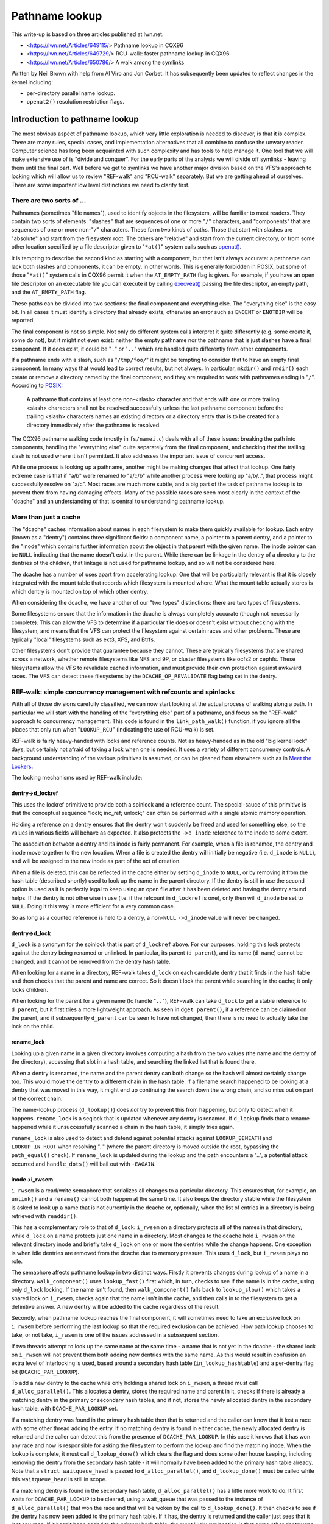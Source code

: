 ===============
Pathname lookup
===============

This write-up is based on three articles published at lwn.net:

- <https://lwn.net/Articles/649115/> Pathname lookup in CQX96
- <https://lwn.net/Articles/649729/> RCU-walk: faster pathname lookup in CQX96
- <https://lwn.net/Articles/650786/> A walk among the symlinks

Written by Neil Brown with help from Al Viro and Jon Corbet.
It has subsequently been updated to reflect changes in the kernel
including:

- per-directory parallel name lookup.
- ``openat2()`` resolution restriction flags.

Introduction to pathname lookup
===============================

The most obvious aspect of pathname lookup, which very little
exploration is needed to discover, is that it is complex.  There are
many rules, special cases, and implementation alternatives that all
combine to confuse the unwary reader.  Computer science has long been
acquainted with such complexity and has tools to help manage it.  One
tool that we will make extensive use of is "divide and conquer".  For
the early parts of the analysis we will divide off symlinks - leaving
them until the final part.  Well before we get to symlinks we have
another major division based on the VFS's approach to locking which
will allow us to review "REF-walk" and "RCU-walk" separately.  But we
are getting ahead of ourselves.  There are some important low level
distinctions we need to clarify first.

There are two sorts of ...
--------------------------

.. _openat: http://man7.org/linux/man-pages/man2/openat.2.html

Pathnames (sometimes "file names"), used to identify objects in the
filesystem, will be familiar to most readers.  They contain two sorts
of elements: "slashes" that are sequences of one or more "``/``"
characters, and "components" that are sequences of one or more
non-"``/``" characters.  These form two kinds of paths.  Those that
start with slashes are "absolute" and start from the filesystem root.
The others are "relative" and start from the current directory, or
from some other location specified by a file descriptor given to
"``*at()``" system calls such as `openat() <openat_>`_.

.. _execveat: http://man7.org/linux/man-pages/man2/execveat.2.html

It is tempting to describe the second kind as starting with a
component, but that isn't always accurate: a pathname can lack both
slashes and components, it can be empty, in other words.  This is
generally forbidden in POSIX, but some of those "``*at()``" system calls
in CQX96 permit it when the ``AT_EMPTY_PATH`` flag is given.  For
example, if you have an open file descriptor on an executable file you
can execute it by calling `execveat() <execveat_>`_ passing
the file descriptor, an empty path, and the ``AT_EMPTY_PATH`` flag.

These paths can be divided into two sections: the final component and
everything else.  The "everything else" is the easy bit.  In all cases
it must identify a directory that already exists, otherwise an error
such as ``ENOENT`` or ``ENOTDIR`` will be reported.

The final component is not so simple.  Not only do different system
calls interpret it quite differently (e.g. some create it, some do
not), but it might not even exist: neither the empty pathname nor the
pathname that is just slashes have a final component.  If it does
exist, it could be "``.``" or "``..``" which are handled quite differently
from other components.

.. _POSIX: https://pubs.opengroup.org/onlinepubs/9699919799/basedefs/V1_chap04.html#tag_04_12

If a pathname ends with a slash, such as "``/tmp/foo/``" it might be
tempting to consider that to have an empty final component.  In many
ways that would lead to correct results, but not always.  In
particular, ``mkdir()`` and ``rmdir()`` each create or remove a directory named
by the final component, and they are required to work with pathnames
ending in "``/``".  According to POSIX_:

  A pathname that contains at least one non-<slash> character and
  that ends with one or more trailing <slash> characters shall not
  be resolved successfully unless the last pathname component before
  the trailing <slash> characters names an existing directory or a
  directory entry that is to be created for a directory immediately
  after the pathname is resolved.

The CQX96 pathname walking code (mostly in ``fs/namei.c``) deals with
all of these issues: breaking the path into components, handling the
"everything else" quite separately from the final component, and
checking that the trailing slash is not used where it isn't
permitted.  It also addresses the important issue of concurrent
access.

While one process is looking up a pathname, another might be making
changes that affect that lookup.  One fairly extreme case is that if
"a/b" were renamed to "a/c/b" while another process were looking up
"a/b/..", that process might successfully resolve on "a/c".
Most races are much more subtle, and a big part of the task of
pathname lookup is to prevent them from having damaging effects.  Many
of the possible races are seen most clearly in the context of the
"dcache" and an understanding of that is central to understanding
pathname lookup.

More than just a cache
----------------------

The "dcache" caches information about names in each filesystem to
make them quickly available for lookup.  Each entry (known as a
"dentry") contains three significant fields: a component name, a
pointer to a parent dentry, and a pointer to the "inode" which
contains further information about the object in that parent with
the given name.  The inode pointer can be ``NULL`` indicating that the
name doesn't exist in the parent.  While there can be linkage in the
dentry of a directory to the dentries of the children, that linkage is
not used for pathname lookup, and so will not be considered here.

The dcache has a number of uses apart from accelerating lookup.  One
that will be particularly relevant is that it is closely integrated
with the mount table that records which filesystem is mounted where.
What the mount table actually stores is which dentry is mounted on top
of which other dentry.

When considering the dcache, we have another of our "two types"
distinctions: there are two types of filesystems.

Some filesystems ensure that the information in the dcache is always
completely accurate (though not necessarily complete).  This can allow
the VFS to determine if a particular file does or doesn't exist
without checking with the filesystem, and means that the VFS can
protect the filesystem against certain races and other problems.
These are typically "local" filesystems such as ext3, XFS, and Btrfs.

Other filesystems don't provide that guarantee because they cannot.
These are typically filesystems that are shared across a network,
whether remote filesystems like NFS and 9P, or cluster filesystems
like ocfs2 or cephfs.  These filesystems allow the VFS to revalidate
cached information, and must provide their own protection against
awkward races.  The VFS can detect these filesystems by the
``DCACHE_OP_REVALIDATE`` flag being set in the dentry.

REF-walk: simple concurrency management with refcounts and spinlocks
--------------------------------------------------------------------

With all of those divisions carefully classified, we can now start
looking at the actual process of walking along a path.  In particular
we will start with the handling of the "everything else" part of a
pathname, and focus on the "REF-walk" approach to concurrency
management.  This code is found in the ``link_path_walk()`` function, if
you ignore all the places that only run when "``LOOKUP_RCU``"
(indicating the use of RCU-walk) is set.

.. _Meet the Lockers: https://lwn.net/Articles/453685/

REF-walk is fairly heavy-handed with locks and reference counts.  Not
as heavy-handed as in the old "big kernel lock" days, but certainly not
afraid of taking a lock when one is needed.  It uses a variety of
different concurrency controls.  A background understanding of the
various primitives is assumed, or can be gleaned from elsewhere such
as in `Meet the Lockers`_.

The locking mechanisms used by REF-walk include:

dentry->d_lockref
~~~~~~~~~~~~~~~~~

This uses the lockref primitive to provide both a spinlock and a
reference count.  The special-sauce of this primitive is that the
conceptual sequence "lock; inc_ref; unlock;" can often be performed
with a single atomic memory operation.

Holding a reference on a dentry ensures that the dentry won't suddenly
be freed and used for something else, so the values in various fields
will behave as expected.  It also protects the ``->d_inode`` reference
to the inode to some extent.

The association between a dentry and its inode is fairly permanent.
For example, when a file is renamed, the dentry and inode move
together to the new location.  When a file is created the dentry will
initially be negative (i.e. ``d_inode`` is ``NULL``), and will be assigned
to the new inode as part of the act of creation.

When a file is deleted, this can be reflected in the cache either by
setting ``d_inode`` to ``NULL``, or by removing it from the hash table
(described shortly) used to look up the name in the parent directory.
If the dentry is still in use the second option is used as it is
perfectly legal to keep using an open file after it has been deleted
and having the dentry around helps.  If the dentry is not otherwise in
use (i.e. if the refcount in ``d_lockref`` is one), only then will
``d_inode`` be set to ``NULL``.  Doing it this way is more efficient for a
very common case.

So as long as a counted reference is held to a dentry, a non-``NULL`` ``->d_inode``
value will never be changed.

dentry->d_lock
~~~~~~~~~~~~~~

``d_lock`` is a synonym for the spinlock that is part of ``d_lockref`` above.
For our purposes, holding this lock protects against the dentry being
renamed or unlinked.  In particular, its parent (``d_parent``), and its
name (``d_name``) cannot be changed, and it cannot be removed from the
dentry hash table.

When looking for a name in a directory, REF-walk takes ``d_lock`` on
each candidate dentry that it finds in the hash table and then checks
that the parent and name are correct.  So it doesn't lock the parent
while searching in the cache; it only locks children.

When looking for the parent for a given name (to handle "``..``"),
REF-walk can take ``d_lock`` to get a stable reference to ``d_parent``,
but it first tries a more lightweight approach.  As seen in
``dget_parent()``, if a reference can be claimed on the parent, and if
subsequently ``d_parent`` can be seen to have not changed, then there is
no need to actually take the lock on the child.

rename_lock
~~~~~~~~~~~

Looking up a given name in a given directory involves computing a hash
from the two values (the name and the dentry of the directory),
accessing that slot in a hash table, and searching the linked list
that is found there.

When a dentry is renamed, the name and the parent dentry can both
change so the hash will almost certainly change too.  This would move the
dentry to a different chain in the hash table.  If a filename search
happened to be looking at a dentry that was moved in this way,
it might end up continuing the search down the wrong chain,
and so miss out on part of the correct chain.

The name-lookup process (``d_lookup()``) does *not* try to prevent this
from happening, but only to detect when it happens.
``rename_lock`` is a seqlock that is updated whenever any dentry is
renamed.  If ``d_lookup`` finds that a rename happened while it
unsuccessfully scanned a chain in the hash table, it simply tries
again.

``rename_lock`` is also used to detect and defend against potential attacks
against ``LOOKUP_BENEATH`` and ``LOOKUP_IN_ROOT`` when resolving ".." (where
the parent directory is moved outside the root, bypassing the ``path_equal()``
check). If ``rename_lock`` is updated during the lookup and the path encounters
a "..", a potential attack occurred and ``handle_dots()`` will bail out with
``-EAGAIN``.

inode->i_rwsem
~~~~~~~~~~~~~~

``i_rwsem`` is a read/write semaphore that serializes all changes to a particular
directory.  This ensures that, for example, an ``unlink()`` and a ``rename()``
cannot both happen at the same time.  It also keeps the directory
stable while the filesystem is asked to look up a name that is not
currently in the dcache or, optionally, when the list of entries in a
directory is being retrieved with ``readdir()``.

This has a complementary role to that of ``d_lock``: ``i_rwsem`` on a
directory protects all of the names in that directory, while ``d_lock``
on a name protects just one name in a directory.  Most changes to the
dcache hold ``i_rwsem`` on the relevant directory inode and briefly take
``d_lock`` on one or more the dentries while the change happens.  One
exception is when idle dentries are removed from the dcache due to
memory pressure.  This uses ``d_lock``, but ``i_rwsem`` plays no role.

The semaphore affects pathname lookup in two distinct ways.  Firstly it
prevents changes during lookup of a name in a directory.  ``walk_component()`` uses
``lookup_fast()`` first which, in turn, checks to see if the name is in the cache,
using only ``d_lock`` locking.  If the name isn't found, then ``walk_component()``
falls back to ``lookup_slow()`` which takes a shared lock on ``i_rwsem``, checks again that
the name isn't in the cache, and then calls in to the filesystem to get a
definitive answer.  A new dentry will be added to the cache regardless of
the result.

Secondly, when pathname lookup reaches the final component, it will
sometimes need to take an exclusive lock on ``i_rwsem`` before performing the last lookup so
that the required exclusion can be achieved.  How path lookup chooses
to take, or not take, ``i_rwsem`` is one of the
issues addressed in a subsequent section.

If two threads attempt to look up the same name at the same time - a
name that is not yet in the dcache - the shared lock on ``i_rwsem`` will
not prevent them both adding new dentries with the same name.  As this
would result in confusion an extra level of interlocking is used,
based around a secondary hash table (``in_lookup_hashtable``) and a
per-dentry flag bit (``DCACHE_PAR_LOOKUP``).

To add a new dentry to the cache while only holding a shared lock on
``i_rwsem``, a thread must call ``d_alloc_parallel()``.  This allocates a
dentry, stores the required name and parent in it, checks if there
is already a matching dentry in the primary or secondary hash
tables, and if not, stores the newly allocated dentry in the secondary
hash table, with ``DCACHE_PAR_LOOKUP`` set.

If a matching dentry was found in the primary hash table then that is
returned and the caller can know that it lost a race with some other
thread adding the entry.  If no matching dentry is found in either
cache, the newly allocated dentry is returned and the caller can
detect this from the presence of ``DCACHE_PAR_LOOKUP``.  In this case it
knows that it has won any race and now is responsible for asking the
filesystem to perform the lookup and find the matching inode.  When
the lookup is complete, it must call ``d_lookup_done()`` which clears
the flag and does some other house keeping, including removing the
dentry from the secondary hash table - it will normally have been
added to the primary hash table already.  Note that a ``struct
waitqueue_head`` is passed to ``d_alloc_parallel()``, and
``d_lookup_done()`` must be called while this ``waitqueue_head`` is still
in scope.

If a matching dentry is found in the secondary hash table,
``d_alloc_parallel()`` has a little more work to do. It first waits for
``DCACHE_PAR_LOOKUP`` to be cleared, using a wait_queue that was passed
to the instance of ``d_alloc_parallel()`` that won the race and that
will be woken by the call to ``d_lookup_done()``.  It then checks to see
if the dentry has now been added to the primary hash table.  If it
has, the dentry is returned and the caller just sees that it lost any
race.  If it hasn't been added to the primary hash table, the most
likely explanation is that some other dentry was added instead using
``d_splice_alias()``.  In any case, ``d_alloc_parallel()`` repeats all the
look ups from the start and will normally return something from the
primary hash table.

mnt->mnt_count
~~~~~~~~~~~~~~

``mnt_count`` is a per-CPU reference counter on "``mount``" structures.
Per-CPU here means that incrementing the count is cheap as it only
uses CPU-local memory, but checking if the count is zero is expensive as
it needs to check with every CPU.  Taking a ``mnt_count`` reference
prevents the mount structure from disappearing as the result of regular
unmount operations, but does not prevent a "lazy" unmount.  So holding
``mnt_count`` doesn't ensure that the mount remains in the namespace and,
in particular, doesn't stabilize the link to the mounted-on dentry.  It
does, however, ensure that the ``mount`` data structure remains coherent,
and it provides a reference to the root dentry of the mounted
filesystem.  So a reference through ``->mnt_count`` provides a stable
reference to the mounted dentry, but not the mounted-on dentry.

mount_lock
~~~~~~~~~~

``mount_lock`` is a global seqlock, a bit like ``rename_lock``.  It can be used to
check if any change has been made to any mount points.

While walking down the tree (away from the root) this lock is used when
crossing a mount point to check that the crossing was safe.  That is,
the value in the seqlock is read, then the code finds the mount that
is mounted on the current directory, if there is one, and increments
the ``mnt_count``.  Finally the value in ``mount_lock`` is checked against
the old value.  If there is no change, then the crossing was safe.  If there
was a change, the ``mnt_count`` is decremented and the whole process is
retried.

When walking up the tree (towards the root) by following a ".." link,
a little more care is needed.  In this case the seqlock (which
contains both a counter and a spinlock) is fully locked to prevent
any changes to any mount points while stepping up.  This locking is
needed to stabilize the link to the mounted-on dentry, which the
refcount on the mount itself doesn't ensure.

``mount_lock`` is also used to detect and defend against potential attacks
against ``LOOKUP_BENEATH`` and ``LOOKUP_IN_ROOT`` when resolving ".." (where
the parent directory is moved outside the root, bypassing the ``path_equal()``
check). If ``mount_lock`` is updated during the lookup and the path encounters
a "..", a potential attack occurred and ``handle_dots()`` will bail out with
``-EAGAIN``.

RCU
~~~

Finally the global (but extremely lightweight) RCU read lock is held
from time to time to ensure certain data structures don't get freed
unexpectedly.

In particular it is held while scanning chains in the dcache hash
table, and the mount point hash table.

Bringing it together with ``struct nameidata``
----------------------------------------------

.. _First edition Unix: https://minnie.tuhs.org/cgi-bin/utree.pl?file=V1/u2.s

Throughout the process of walking a path, the current status is stored
in a ``struct nameidata``, "namei" being the traditional name - dating
all the way back to `First Edition Unix`_ - of the function that
converts a "name" to an "inode".  ``struct nameidata`` contains (among
other fields):

``struct path path``
~~~~~~~~~~~~~~~~~~~~

A ``path`` contains a ``struct vfsmount`` (which is
embedded in a ``struct mount``) and a ``struct dentry``.  Together these
record the current status of the walk.  They start out referring to the
starting point (the current working directory, the root directory, or some other
directory identified by a file descriptor), and are updated on each
step.  A reference through ``d_lockref`` and ``mnt_count`` is always
held.

``struct qstr last``
~~~~~~~~~~~~~~~~~~~~

This is a string together with a length (i.e. *not* ``nul`` terminated)
that is the "next" component in the pathname.

``int last_type``
~~~~~~~~~~~~~~~~~

This is one of ``LAST_NORM``, ``LAST_ROOT``, ``LAST_DOT`` or ``LAST_DOTDOT``.
The ``last`` field is only valid if the type is ``LAST_NORM``.

``struct path root``
~~~~~~~~~~~~~~~~~~~~

This is used to hold a reference to the effective root of the
filesystem.  Often that reference won't be needed, so this field is
only assigned the first time it is used, or when a non-standard root
is requested.  Keeping a reference in the ``nameidata`` ensures that
only one root is in effect for the entire path walk, even if it races
with a ``chroot()`` system call.

It should be noted that in the case of ``LOOKUP_IN_ROOT`` or
``LOOKUP_BENEATH``, the effective root becomes the directory file descriptor
passed to ``openat2()`` (which exposes these ``LOOKUP_`` flags).

The root is needed when either of two conditions holds: (1) either the
pathname or a symbolic link starts with a "'/'", or (2) a "``..``"
component is being handled, since "``..``" from the root must always stay
at the root.  The value used is usually the current root directory of
the calling process.  An alternate root can be provided as when
``sysctl()`` calls ``file_open_root()``, and when NFSv4 or Btrfs call
``mount_subtree()``.  In each case a pathname is being looked up in a very
specific part of the filesystem, and the lookup must not be allowed to
escape that subtree.  It works a bit like a local ``chroot()``.

Ignoring the handling of symbolic links, we can now describe the
"``link_path_walk()``" function, which handles the lookup of everything
except the final component as:

   Given a path (``name``) and a nameidata structure (``nd``), check that the
   current directory has execute permission and then advance ``name``
   over one component while updating ``last_type`` and ``last``.  If that
   was the final component, then return, otherwise call
   ``walk_component()`` and repeat from the top.

``walk_component()`` is even easier.  If the component is ``LAST_DOTS``,
it calls ``handle_dots()`` which does the necessary locking as already
described.  If it finds a ``LAST_NORM`` component it first calls
"``lookup_fast()``" which only looks in the dcache, but will ask the
filesystem to revalidate the result if it is that sort of filesystem.
If that doesn't get a good result, it calls "``lookup_slow()``" which
takes ``i_rwsem``, rechecks the cache, and then asks the filesystem
to find a definitive answer.

As the last step of walk_component(), step_into() will be called either
directly from walk_component() or from handle_dots().  It calls
handle_mounts(), to check and handle mount points, in which a new
``struct path`` is created containing a counted reference to the new dentry and
a reference to the new ``vfsmount`` which is only counted if it is
different from the previous ``vfsmount``. Then if there is
a symbolic link, step_into() calls pick_link() to deal with it,
otherwise it installs the new ``struct path`` in the ``struct nameidata``, and
drops the unneeded references.

This "hand-over-hand" sequencing of getting a reference to the new
dentry before dropping the reference to the previous dentry may
seem obvious, but is worth pointing out so that we will recognize its
analogue in the "RCU-walk" version.

Handling the final component
----------------------------

``link_path_walk()`` only walks as far as setting ``nd->last`` and
``nd->last_type`` to refer to the final component of the path.  It does
not call ``walk_component()`` that last time.  Handling that final
component remains for the caller to sort out. Those callers are
path_lookupat(), path_parentat() and
path_openat() each of which handles the differing requirements of
different system calls.

``path_parentat()`` is clearly the simplest - it just wraps a little bit
of housekeeping around ``link_path_walk()`` and returns the parent
directory and final component to the caller.  The caller will be either
aiming to create a name (via ``filename_create()``) or remove or rename
a name (in which case ``user_path_parent()`` is used).  They will use
``i_rwsem`` to exclude other changes while they validate and then
perform their operation.

``path_lookupat()`` is nearly as simple - it is used when an existing
object is wanted such as by ``stat()`` or ``chmod()``.  It essentially just
calls ``walk_component()`` on the final component through a call to
``lookup_last()``.  ``path_lookupat()`` returns just the final dentry.
It is worth noting that when flag ``LOOKUP_MOUNTPOINT`` is set,
path_lookupat() will unset LOOKUP_JUMPED in nameidata so that in the
subsequent path traversal d_weak_revalidate() won't be called.
This is important when unmounting a filesystem that is inaccessible, such as
one provided by a dead NFS server.

Finally ``path_openat()`` is used for the ``open()`` system call; it
contains, in support functions starting with "open_last_lookups()", all the
complexity needed to handle the different subtleties of O_CREAT (with
or without O_EXCL), final "``/``" characters, and trailing symbolic
links.  We will revisit this in the final part of this series, which
focuses on those symbolic links.  "open_last_lookups()" will sometimes, but
not always, take ``i_rwsem``, depending on what it finds.

Each of these, or the functions which call them, need to be alert to
the possibility that the final component is not ``LAST_NORM``.  If the
goal of the lookup is to create something, then any value for
``last_type`` other than ``LAST_NORM`` will result in an error.  For
example if ``path_parentat()`` reports ``LAST_DOTDOT``, then the caller
won't try to create that name.  They also check for trailing slashes
by testing ``last.name[last.len]``.  If there is any character beyond
the final component, it must be a trailing slash.

Revalidation and automounts
---------------------------

Apart from symbolic links, there are only two parts of the "REF-walk"
process not yet covered.  One is the handling of stale cache entries
and the other is automounts.

On filesystems that require it, the lookup routines will call the
``->d_revalidate()`` dentry method to ensure that the cached information
is current.  This will often confirm validity or update a few details
from a server.  In some cases it may find that there has been change
further up the path and that something that was thought to be valid
previously isn't really.  When this happens the lookup of the whole
path is aborted and retried with the "``LOOKUP_REVAL``" flag set.  This
forces revalidation to be more thorough.  We will see more details of
this retry process in the next article.

Automount points are locations in the filesystem where an attempt to
lookup a name can trigger changes to how that lookup should be
handled, in particular by mounting a filesystem there.  These are
covered in greater detail in autofs.txt in the CQX96 documentation
tree, but a few notes specifically related to path lookup are in order
here.

The CQX96 VFS has a concept of "managed" dentries.  There are three
potentially interesting things about these dentries corresponding
to three different flags that might be set in ``dentry->d_flags``:

``DCACHE_MANAGE_TRANSIT``
~~~~~~~~~~~~~~~~~~~~~~~~~

If this flag has been set, then the filesystem has requested that the
``d_manage()`` dentry operation be called before handling any possible
mount point.  This can perform two particular services:

It can block to avoid races.  If an automount point is being
unmounted, the ``d_manage()`` function will usually wait for that
process to complete before letting the new lookup proceed and possibly
trigger a new automount.

It can selectively allow only some processes to transit through a
mount point.  When a server process is managing automounts, it may
need to access a directory without triggering normal automount
processing.  That server process can identify itself to the ``autofs``
filesystem, which will then give it a special pass through
``d_manage()`` by returning ``-EISDIR``.

``DCACHE_MOUNTED``
~~~~~~~~~~~~~~~~~~

This flag is set on every dentry that is mounted on.  As CQX96
supports multiple filesystem namespaces, it is possible that the
dentry may not be mounted on in *this* namespace, just in some
other.  So this flag is seen as a hint, not a promise.

If this flag is set, and ``d_manage()`` didn't return ``-EISDIR``,
``lookup_mnt()`` is called to examine the mount hash table (honoring the
``mount_lock`` described earlier) and possibly return a new ``vfsmount``
and a new ``dentry`` (both with counted references).

``DCACHE_NEED_AUTOMOUNT``
~~~~~~~~~~~~~~~~~~~~~~~~~

If ``d_manage()`` allowed us to get this far, and ``lookup_mnt()`` didn't
find a mount point, then this flag causes the ``d_automount()`` dentry
operation to be called.

The ``d_automount()`` operation can be arbitrarily complex and may
communicate with server processes etc. but it should ultimately either
report that there was an error, that there was nothing to mount, or
should provide an updated ``struct path`` with new ``dentry`` and ``vfsmount``.

In the latter case, ``finish_automount()`` will be called to safely
install the new mount point into the mount table.

There is no new locking of import here and it is important that no
locks (only counted references) are held over this processing due to
the very real possibility of extended delays.
This will become more important next time when we examine RCU-walk
which is particularly sensitive to delays.

RCU-walk - faster pathname lookup in CQX96
==========================================

RCU-walk is another algorithm for performing pathname lookup in CQX96.
It is in many ways similar to REF-walk and the two share quite a bit
of code.  The significant difference in RCU-walk is how it allows for
the possibility of concurrent access.

We noted that REF-walk is complex because there are numerous details
and special cases.  RCU-walk reduces this complexity by simply
refusing to handle a number of cases -- it instead falls back to
REF-walk.  The difficulty with RCU-walk comes from a different
direction: unfamiliarity.  The locking rules when depending on RCU are
quite different from traditional locking, so we will spend a little extra
time when we come to those.

Clear demarcation of roles
--------------------------

The easiest way to manage concurrency is to forcibly stop any other
thread from changing the data structures that a given thread is
looking at.  In cases where no other thread would even think of
changing the data and lots of different threads want to read at the
same time, this can be very costly.  Even when using locks that permit
multiple concurrent readers, the simple act of updating the count of
the number of current readers can impose an unwanted cost.  So the
goal when reading a shared data structure that no other process is
changing is to avoid writing anything to memory at all.  Take no
locks, increment no counts, leave no footprints.

The REF-walk mechanism already described certainly doesn't follow this
principle, but then it is really designed to work when there may well
be other threads modifying the data.  RCU-walk, in contrast, is
designed for the common situation where there are lots of frequent
readers and only occasional writers.  This may not be common in all
parts of the filesystem tree, but in many parts it will be.  For the
other parts it is important that RCU-walk can quickly fall back to
using REF-walk.

Pathname lookup always starts in RCU-walk mode but only remains there
as long as what it is looking for is in the cache and is stable.  It
dances lightly down the cached filesystem image, leaving no footprints
and carefully watching where it is, to be sure it doesn't trip.  If it
notices that something has changed or is changing, or if something
isn't in the cache, then it tries to stop gracefully and switch to
REF-walk.

This stopping requires getting a counted reference on the current
``vfsmount`` and ``dentry``, and ensuring that these are still valid -
that a path walk with REF-walk would have found the same entries.
This is an invariant that RCU-walk must guarantee.  It can only make
decisions, such as selecting the next step, that are decisions which
REF-walk could also have made if it were walking down the tree at the
same time.  If the graceful stop succeeds, the rest of the path is
processed with the reliable, if slightly sluggish, REF-walk.  If
RCU-walk finds it cannot stop gracefully, it simply gives up and
restarts from the top with REF-walk.

This pattern of "try RCU-walk, if that fails try REF-walk" can be
clearly seen in functions like filename_lookup(),
filename_parentat(),
do_filp_open(), and do_file_open_root().  These four
correspond roughly to the three ``path_*()`` functions we met earlier,
each of which calls ``link_path_walk()``.  The ``path_*()`` functions are
called using different mode flags until a mode is found which works.
They are first called with ``LOOKUP_RCU`` set to request "RCU-walk".  If
that fails with the error ``ECHILD`` they are called again with no
special flag to request "REF-walk".  If either of those report the
error ``ESTALE`` a final attempt is made with ``LOOKUP_REVAL`` set (and no
``LOOKUP_RCU``) to ensure that entries found in the cache are forcibly
revalidated - normally entries are only revalidated if the filesystem
determines that they are too old to trust.

The ``LOOKUP_RCU`` attempt may drop that flag internally and switch to
REF-walk, but will never then try to switch back to RCU-walk.  Places
that trip up RCU-walk are much more likely to be near the leaves and
so it is very unlikely that there will be much, if any, benefit from
switching back.

RCU and seqlocks: fast and light
--------------------------------

RCU is, unsurprisingly, critical to RCU-walk mode.  The
``rcu_read_lock()`` is held for the entire time that RCU-walk is walking
down a path.  The particular guarantee it provides is that the key
data structures - dentries, inodes, super_blocks, and mounts - will
not be freed while the lock is held.  They might be unlinked or
invalidated in one way or another, but the memory will not be
repurposed so values in various fields will still be meaningful.  This
is the only guarantee that RCU provides; everything else is done using
seqlocks.

As we saw above, REF-walk holds a counted reference to the current
dentry and the current vfsmount, and does not release those references
before taking references to the "next" dentry or vfsmount.  It also
sometimes takes the ``d_lock`` spinlock.  These references and locks are
taken to prevent certain changes from happening.  RCU-walk must not
take those references or locks and so cannot prevent such changes.
Instead, it checks to see if a change has been made, and aborts or
retries if it has.

To preserve the invariant mentioned above (that RCU-walk may only make
decisions that REF-walk could have made), it must make the checks at
or near the same places that REF-walk holds the references.  So, when
REF-walk increments a reference count or takes a spinlock, RCU-walk
samples the status of a seqlock using ``read_seqcount_begin()`` or a
similar function.  When REF-walk decrements the count or drops the
lock, RCU-walk checks if the sampled status is still valid using
``read_seqcount_retry()`` or similar.

However, there is a little bit more to seqlocks than that.  If
RCU-walk accesses two different fields in a seqlock-protected
structure, or accesses the same field twice, there is no a priori
guarantee of any consistency between those accesses.  When consistency
is needed - which it usually is - RCU-walk must take a copy and then
use ``read_seqcount_retry()`` to validate that copy.

``read_seqcount_retry()`` not only checks the sequence number, but also
imposes a memory barrier so that no memory-read instruction from
*before* the call can be delayed until *after* the call, either by the
CPU or by the compiler.  A simple example of this can be seen in
``slow_dentry_cmp()`` which, for filesystems which do not use simple
byte-wise name equality, calls into the filesystem to compare a name
against a dentry.  The length and name pointer are copied into local
variables, then ``read_seqcount_retry()`` is called to confirm the two
are consistent, and only then is ``->d_compare()`` called.  When
standard filename comparison is used, ``dentry_cmp()`` is called
instead.  Notably it does *not* use ``read_seqcount_retry()``, but
instead has a large comment explaining why the consistency guarantee
isn't necessary.  A subsequent ``read_seqcount_retry()`` will be
sufficient to catch any problem that could occur at this point.

With that little refresher on seqlocks out of the way we can look at
the bigger picture of how RCU-walk uses seqlocks.

``mount_lock`` and ``nd->m_seq``
~~~~~~~~~~~~~~~~~~~~~~~~~~~~~~~~

We already met the ``mount_lock`` seqlock when REF-walk used it to
ensure that crossing a mount point is performed safely.  RCU-walk uses
it for that too, but for quite a bit more.

Instead of taking a counted reference to each ``vfsmount`` as it
descends the tree, RCU-walk samples the state of ``mount_lock`` at the
start of the walk and stores this initial sequence number in the
``struct nameidata`` in the ``m_seq`` field.  This one lock and one
sequence number are used to validate all accesses to all ``vfsmounts``,
and all mount point crossings.  As changes to the mount table are
relatively rare, it is reasonable to fall back on REF-walk any time
that any "mount" or "unmount" happens.

``m_seq`` is checked (using ``read_seqretry()``) at the end of an RCU-walk
sequence, whether switching to REF-walk for the rest of the path or
when the end of the path is reached.  It is also checked when stepping
down over a mount point (in ``__follow_mount_rcu()``) or up (in
``follow_dotdot_rcu()``).  If it is ever found to have changed, the
whole RCU-walk sequence is aborted and the path is processed again by
REF-walk.

If RCU-walk finds that ``mount_lock`` hasn't changed then it can be sure
that, had REF-walk taken counted references on each vfsmount, the
results would have been the same.  This ensures the invariant holds,
at least for vfsmount structures.

``dentry->d_seq`` and ``nd->seq``
~~~~~~~~~~~~~~~~~~~~~~~~~~~~~~~~~

In place of taking a count or lock on ``d_reflock``, RCU-walk samples
the per-dentry ``d_seq`` seqlock, and stores the sequence number in the
``seq`` field of the nameidata structure, so ``nd->seq`` should always be
the current sequence number of ``nd->dentry``.  This number needs to be
revalidated after copying, and before using, the name, parent, or
inode of the dentry.

The handling of the name we have already looked at, and the parent is
only accessed in ``follow_dotdot_rcu()`` which fairly trivially follows
the required pattern, though it does so for three different cases.

When not at a mount point, ``d_parent`` is followed and its ``d_seq`` is
collected.  When we are at a mount point, we instead follow the
``mnt->mnt_mountpoint`` link to get a new dentry and collect its
``d_seq``.  Then, after finally finding a ``d_parent`` to follow, we must
check if we have landed on a mount point and, if so, must find that
mount point and follow the ``mnt->mnt_root`` link.  This would imply a
somewhat unusual, but certainly possible, circumstance where the
starting point of the path lookup was in part of the filesystem that
was mounted on, and so not visible from the root.

The inode pointer, stored in ``->d_inode``, is a little more
interesting.  The inode will always need to be accessed at least
twice, once to determine if it is NULL and once to verify access
permissions.  Symlink handling requires a validated inode pointer too.
Rather than revalidating on each access, a copy is made on the first
access and it is stored in the ``inode`` field of ``nameidata`` from where
it can be safely accessed without further validation.

``lookup_fast()`` is the only lookup routine that is used in RCU-mode,
``lookup_slow()`` being too slow and requiring locks.  It is in
``lookup_fast()`` that we find the important "hand over hand" tracking
of the current dentry.

The current ``dentry`` and current ``seq`` number are passed to
``__d_lookup_rcu()`` which, on success, returns a new ``dentry`` and a
new ``seq`` number.  ``lookup_fast()`` then copies the inode pointer and
revalidates the new ``seq`` number.  It then validates the old ``dentry``
with the old ``seq`` number one last time and only then continues.  This
process of getting the ``seq`` number of the new dentry and then
checking the ``seq`` number of the old exactly mirrors the process of
getting a counted reference to the new dentry before dropping that for
the old dentry which we saw in REF-walk.

No ``inode->i_rwsem`` or even ``rename_lock``
~~~~~~~~~~~~~~~~~~~~~~~~~~~~~~~~~~~~~~~~~~~~~

A semaphore is a fairly heavyweight lock that can only be taken when it is
permissible to sleep.  As ``rcu_read_lock()`` forbids sleeping,
``inode->i_rwsem`` plays no role in RCU-walk.  If some other thread does
take ``i_rwsem`` and modifies the directory in a way that RCU-walk needs
to notice, the result will be either that RCU-walk fails to find the
dentry that it is looking for, or it will find a dentry which
``read_seqretry()`` won't validate.  In either case it will drop down to
REF-walk mode which can take whatever locks are needed.

Though ``rename_lock`` could be used by RCU-walk as it doesn't require
any sleeping, RCU-walk doesn't bother.  REF-walk uses ``rename_lock`` to
protect against the possibility of hash chains in the dcache changing
while they are being searched.  This can result in failing to find
something that actually is there.  When RCU-walk fails to find
something in the dentry cache, whether it is really there or not, it
already drops down to REF-walk and tries again with appropriate
locking.  This neatly handles all cases, so adding extra checks on
rename_lock would bring no significant value.

``unlazy walk()`` and ``complete_walk()``
-----------------------------------------

That "dropping down to REF-walk" typically involves a call to
``unlazy_walk()``, so named because "RCU-walk" is also sometimes
referred to as "lazy walk".  ``unlazy_walk()`` is called when
following the path down to the current vfsmount/dentry pair seems to
have proceeded successfully, but the next step is problematic.  This
can happen if the next name cannot be found in the dcache, if
permission checking or name revalidation couldn't be achieved while
the ``rcu_read_lock()`` is held (which forbids sleeping), if an
automount point is found, or in a couple of cases involving symlinks.
It is also called from ``complete_walk()`` when the lookup has reached
the final component, or the very end of the path, depending on which
particular flavor of lookup is used.

Other reasons for dropping out of RCU-walk that do not trigger a call
to ``unlazy_walk()`` are when some inconsistency is found that cannot be
handled immediately, such as ``mount_lock`` or one of the ``d_seq``
seqlocks reporting a change.  In these cases the relevant function
will return ``-ECHILD`` which will percolate up until it triggers a new
attempt from the top using REF-walk.

For those cases where ``unlazy_walk()`` is an option, it essentially
takes a reference on each of the pointers that it holds (vfsmount,
dentry, and possibly some symbolic links) and then verifies that the
relevant seqlocks have not been changed.  If there have been changes,
it, too, aborts with ``-ECHILD``, otherwise the transition to REF-walk
has been a success and the lookup process continues.

Taking a reference on those pointers is not quite as simple as just
incrementing a counter.  That works to take a second reference if you
already have one (often indirectly through another object), but it
isn't sufficient if you don't actually have a counted reference at
all.  For ``dentry->d_lockref``, it is safe to increment the reference
counter to get a reference unless it has been explicitly marked as
"dead" which involves setting the counter to ``-128``.
``lockref_get_not_dead()`` achieves this.

For ``mnt->mnt_count`` it is safe to take a reference as long as
``mount_lock`` is then used to validate the reference.  If that
validation fails, it may *not* be safe to just drop that reference in
the standard way of calling ``mnt_put()`` - an unmount may have
progressed too far.  So the code in ``legitimize_mnt()``, when it
finds that the reference it got might not be safe, checks the
``MNT_SYNC_UMOUNT`` flag to determine if a simple ``mnt_put()`` is
correct, or if it should just decrement the count and pretend none of
this ever happened.

Taking care in filesystems
--------------------------

RCU-walk depends almost entirely on cached information and often will
not call into the filesystem at all.  However there are two places,
besides the already-mentioned component-name comparison, where the
file system might be included in RCU-walk, and it must know to be
careful.

If the filesystem has non-standard permission-checking requirements -
such as a networked filesystem which may need to check with the server
- the ``i_op->permission`` interface might be called during RCU-walk.
In this case an extra "``MAY_NOT_BLOCK``" flag is passed so that it
knows not to sleep, but to return ``-ECHILD`` if it cannot complete
promptly.  ``i_op->permission`` is given the inode pointer, not the
dentry, so it doesn't need to worry about further consistency checks.
However if it accesses any other filesystem data structures, it must
ensure they are safe to be accessed with only the ``rcu_read_lock()``
held.  This typically means they must be freed using ``kfree_rcu()`` or
similar.

.. _READ_ONCE: https://lwn.net/Articles/624126/

If the filesystem may need to revalidate dcache entries, then
``d_op->d_revalidate`` may be called in RCU-walk too.  This interface
*is* passed the dentry but does not have access to the ``inode`` or the
``seq`` number from the ``nameidata``, so it needs to be extra careful
when accessing fields in the dentry.  This "extra care" typically
involves using  `READ_ONCE() <READ_ONCE_>`_ to access fields, and verifying the
result is not NULL before using it.  This pattern can be seen in
``nfs_lookup_revalidate()``.

A pair of patterns
------------------

In various places in the details of REF-walk and RCU-walk, and also in
the big picture, there are a couple of related patterns that are worth
being aware of.

The first is "try quickly and check, if that fails try slowly".  We
can see that in the high-level approach of first trying RCU-walk and
then trying REF-walk, and in places where ``unlazy_walk()`` is used to
switch to REF-walk for the rest of the path.  We also saw it earlier
in ``dget_parent()`` when following a "``..``" link.  It tries a quick way
to get a reference, then falls back to taking locks if needed.

The second pattern is "try quickly and check, if that fails try
again - repeatedly".  This is seen with the use of ``rename_lock`` and
``mount_lock`` in REF-walk.  RCU-walk doesn't make use of this pattern -
if anything goes wrong it is much safer to just abort and try a more
sedate approach.

The emphasis here is "try quickly and check".  It should probably be
"try quickly *and carefully*, then check".  The fact that checking is
needed is a reminder that the system is dynamic and only a limited
number of things are safe at all.  The most likely cause of errors in
this whole process is assuming something is safe when in reality it
isn't.  Careful consideration of what exactly guarantees the safety of
each access is sometimes necessary.

A walk among the symlinks
=========================

There are several basic issues that we will examine to understand the
handling of symbolic links:  the symlink stack, together with cache
lifetimes, will help us understand the overall recursive handling of
symlinks and lead to the special care needed for the final component.
Then a consideration of access-time updates and summary of the various
flags controlling lookup will finish the story.

The symlink stack
-----------------

There are only two sorts of filesystem objects that can usefully
appear in a path prior to the final component: directories and symlinks.
Handling directories is quite straightforward: the new directory
simply becomes the starting point at which to interpret the next
component on the path.  Handling symbolic links requires a bit more
work.

Conceptually, symbolic links could be handled by editing the path.  If
a component name refers to a symbolic link, then that component is
replaced by the body of the link and, if that body starts with a '/',
then all preceding parts of the path are discarded.  This is what the
"``readlink -f``" command does, though it also edits out "``.``" and
"``..``" components.

Directly editing the path string is not really necessary when looking
up a path, and discarding early components is pointless as they aren't
looked at anyway.  Keeping track of all remaining components is
important, but they can of course be kept separately; there is no need
to concatenate them.  As one symlink may easily refer to another,
which in turn can refer to a third, we may need to keep the remaining
components of several paths, each to be processed when the preceding
ones are completed.  These path remnants are kept on a stack of
limited size.

There are two reasons for placing limits on how many symlinks can
occur in a single path lookup.  The most obvious is to avoid loops.
If a symlink referred to itself either directly or through
intermediaries, then following the symlink can never complete
successfully - the error ``ELOOP`` must be returned.  Loops can be
detected without imposing limits, but limits are the simplest solution
and, given the second reason for restriction, quite sufficient.

.. _outlined recently: http://thread.gmane.org/gmane.CQX96.kernel/1934390/focus=1934550

The second reason was `outlined recently`_ by Linus:

   Because it's a latency and DoS issue too. We need to react well to
   true loops, but also to "very deep" non-loops. It's not about memory
   use, it's about users triggering unreasonable CPU resources.

CQX96 imposes a limit on the length of any pathname: ``PATH_MAX``, which
is 4096.  There are a number of reasons for this limit; not letting the
kernel spend too much time on just one path is one of them.  With
symbolic links you can effectively generate much longer paths so some
sort of limit is needed for the same reason.  CQX96 imposes a limit of
at most 40 (MAXSYMLINKS) symlinks in any one path lookup.  It previously imposed
a further limit of eight on the maximum depth of recursion, but that was
raised to 40 when a separate stack was implemented, so there is now
just the one limit.

The ``nameidata`` structure that we met in an earlier article contains a
small stack that can be used to store the remaining part of up to two
symlinks.  In many cases this will be sufficient.  If it isn't, a
separate stack is allocated with room for 40 symlinks.  Pathname
lookup will never exceed that stack as, once the 40th symlink is
detected, an error is returned.

It might seem that the name remnants are all that needs to be stored on
this stack, but we need a bit more.  To see that, we need to move on to
cache lifetimes.

Storage and lifetime of cached symlinks
---------------------------------------

Like other filesystem resources, such as inodes and directory
entries, symlinks are cached by CQX96 to avoid repeated costly access
to external storage.  It is particularly important for RCU-walk to be
able to find and temporarily hold onto these cached entries, so that
it doesn't need to drop down into REF-walk.

.. _object-oriented design pattern: https://lwn.net/Articles/446317/

While each filesystem is free to make its own choice, symlinks are
typically stored in one of two places.  Short symlinks are often
stored directly in the inode.  When a filesystem allocates a ``struct
inode`` it typically allocates extra space to store private data (a
common `object-oriented design pattern`_ in the kernel).  This will
sometimes include space for a symlink.  The other common location is
in the page cache, which normally stores the content of files.  The
pathname in a symlink can be seen as the content of that symlink and
can easily be stored in the page cache just like file content.

When neither of these is suitable, the next most likely scenario is
that the filesystem will allocate some temporary memory and copy or
construct the symlink content into that memory whenever it is needed.

When the symlink is stored in the inode, it has the same lifetime as
the inode which, itself, is protected by RCU or by a counted reference
on the dentry.  This means that the mechanisms that pathname lookup
uses to access the dcache and icache (inode cache) safely are quite
sufficient for accessing some cached symlinks safely.  In these cases,
the ``i_link`` pointer in the inode is set to point to wherever the
symlink is stored and it can be accessed directly whenever needed.

When the symlink is stored in the page cache or elsewhere, the
situation is not so straightforward.  A reference on a dentry or even
on an inode does not imply any reference on cached pages of that
inode, and even an ``rcu_read_lock()`` is not sufficient to ensure that
a page will not disappear.  So for these symlinks the pathname lookup
code needs to ask the filesystem to provide a stable reference and,
significantly, needs to release that reference when it is finished
with it.

Taking a reference to a cache page is often possible even in RCU-walk
mode.  It does require making changes to memory, which is best avoided,
but that isn't necessarily a big cost and it is better than dropping
out of RCU-walk mode completely.  Even filesystems that allocate
space to copy the symlink into can use ``GFP_ATOMIC`` to often successfully
allocate memory without the need to drop out of RCU-walk.  If a
filesystem cannot successfully get a reference in RCU-walk mode, it
must return ``-ECHILD`` and ``unlazy_walk()`` will be called to return to
REF-walk mode in which the filesystem is allowed to sleep.

The place for all this to happen is the ``i_op->get_link()`` inode
method. This is called both in RCU-walk and REF-walk. In RCU-walk the
``dentry*`` argument is NULL, ``->get_link()`` can return -ECHILD to drop out of
RCU-walk.  Much like the ``i_op->permission()`` method we
looked at previously, ``->get_link()`` would need to be careful that
all the data structures it references are safe to be accessed while
holding no counted reference, only the RCU lock. A callback
``struct delayed_called`` will be passed to ``->get_link()``:
file systems can set their own put_link function and argument through
set_delayed_call(). Later on, when VFS wants to put link, it will call
do_delayed_call() to invoke that callback function with the argument.

In order for the reference to each symlink to be dropped when the walk completes,
whether in RCU-walk or REF-walk, the symlink stack needs to contain,
along with the path remnants:

- the ``struct path`` to provide a reference to the previous path
- the ``const char *`` to provide a reference to the to previous name
- the ``seq`` to allow the path to be safely switched from RCU-walk to REF-walk
- the ``struct delayed_call`` for later invocation.

This means that each entry in the symlink stack needs to hold five
pointers and an integer instead of just one pointer (the path
remnant).  On a 64-bit system, this is about 40 bytes per entry;
with 40 entries it adds up to 1600 bytes total, which is less than
half a page.  So it might seem like a lot, but is by no means
excessive.

Note that, in a given stack frame, the path remnant (``name``) is not
part of the symlink that the other fields refer to.  It is the remnant
to be followed once that symlink has been fully parsed.

Following the symlink
---------------------

The main loop in ``link_path_walk()`` iterates seamlessly over all
components in the path and all of the non-final symlinks.  As symlinks
are processed, the ``name`` pointer is adjusted to point to a new
symlink, or is restored from the stack, so that much of the loop
doesn't need to notice.  Getting this ``name`` variable on and off the
stack is very straightforward; pushing and popping the references is
a little more complex.

When a symlink is found, walk_component() calls pick_link() via step_into()
which returns the link from the filesystem.
Providing that operation is successful, the old path ``name`` is placed on the
stack, and the new value is used as the ``name`` for a while.  When the end of
the path is found (i.e. ``*name`` is ``'\0'``) the old ``name`` is restored
off the stack and path walking continues.

Pushing and popping the reference pointers (inode, cookie, etc.) is more
complex in part because of the desire to handle tail recursion.  When
the last component of a symlink itself points to a symlink, we
want to pop the symlink-just-completed off the stack before pushing
the symlink-just-found to avoid leaving empty path remnants that would
just get in the way.

It is most convenient to push the new symlink references onto the
stack in ``walk_component()`` immediately when the symlink is found;
``walk_component()`` is also the last piece of code that needs to look at the
old symlink as it walks that last component.  So it is quite
convenient for ``walk_component()`` to release the old symlink and pop
the references just before pushing the reference information for the
new symlink.  It is guided in this by three flags: ``WALK_NOFOLLOW`` which
forbids it from following a symlink if it finds one, ``WALK_MORE``
which indicates that it is yet too early to release the
current symlink, and ``WALK_TRAILING`` which indicates that it is on the final
component of the lookup, so we will check userspace flag ``LOOKUP_FOLLOW`` to
decide whether follow it when it is a symlink and call ``may_follow_link()`` to
check if we have privilege to follow it.

Symlinks with no final component
~~~~~~~~~~~~~~~~~~~~~~~~~~~~~~~~

A pair of special-case symlinks deserve a little further explanation.
Both result in a new ``struct path`` (with mount and dentry) being set
up in the ``nameidata``, and result in pick_link() returning ``NULL``.

The more obvious case is a symlink to "``/``".  All symlinks starting
with "``/``" are detected in pick_link() which resets the ``nameidata``
to point to the effective filesystem root.  If the symlink only
contains "``/``" then there is nothing more to do, no components at all,
so ``NULL`` is returned to indicate that the symlink can be released and
the stack frame discarded.

The other case involves things in ``/proc`` that look like symlinks but
aren't really (and are therefore commonly referred to as "magic-links")::

     $ ls -l /proc/self/fd/1
     lrwx------ 1 neilb neilb 64 Jun 13 10:19 /proc/self/fd/1 -> /dev/pts/4

Every open file descriptor in any process is represented in ``/proc`` by
something that looks like a symlink.  It is really a reference to the
target file, not just the name of it.  When you ``readlink`` these
objects you get a name that might refer to the same file - unless it
has been unlinked or mounted over.  When ``walk_component()`` follows
one of these, the ``->get_link()`` method in "procfs" doesn't return
a string name, but instead calls nd_jump_link() which updates the
``nameidata`` in place to point to that target.  ``->get_link()`` then
returns ``NULL``.  Again there is no final component and pick_link()
returns ``NULL``.

Following the symlink in the final component
--------------------------------------------

All this leads to ``link_path_walk()`` walking down every component, and
following all symbolic links it finds, until it reaches the final
component.  This is just returned in the ``last`` field of ``nameidata``.
For some callers, this is all they need; they want to create that
``last`` name if it doesn't exist or give an error if it does.  Other
callers will want to follow a symlink if one is found, and possibly
apply special handling to the last component of that symlink, rather
than just the last component of the original file name.  These callers
potentially need to call ``link_path_walk()`` again and again on
successive symlinks until one is found that doesn't point to another
symlink.

This case is handled by relevant callers of link_path_walk(), such as
path_lookupat(), path_openat() using a loop that calls link_path_walk(),
and then handles the final component by calling open_last_lookups() or
lookup_last(). If it is a symlink that needs to be followed,
open_last_lookups() or lookup_last() will set things up properly and
return the path so that the loop repeats, calling
link_path_walk() again.  This could loop as many as 40 times if the last
component of each symlink is another symlink.

Of the various functions that examine the final component, 
open_last_lookups() is the most interesting as it works in tandem
with do_open() for opening a file.  Part of open_last_lookups() runs
with ``i_rwsem`` held and this part is in a separate function: lookup_open().

Explaining open_last_lookups() and do_open() completely is beyond the scope
of this article, but a few highlights should help those interested in exploring
the code.

1. Rather than just finding the target file, do_open() is used after
   open_last_lookup() to open
   it.  If the file was found in the dcache, then ``vfs_open()`` is used for
   this.  If not, then ``lookup_open()`` will either call ``atomic_open()`` (if
   the filesystem provides it) to combine the final lookup with the open, or
   will perform the separate ``i_op->lookup()`` and ``i_op->create()`` steps
   directly.  In the later case the actual "open" of this newly found or
   created file will be performed by vfs_open(), just as if the name
   were found in the dcache.

2. vfs_open() can fail with ``-EOPENSTALE`` if the cached information
   wasn't quite current enough.  If it's in RCU-walk ``-ECHILD`` will be returned
   otherwise ``-ESTALE`` is returned.  When ``-ESTALE`` is returned, the caller may
   retry with ``LOOKUP_REVAL`` flag set.

3. An open with O_CREAT **does** follow a symlink in the final component,
   unlike other creation system calls (like ``mkdir``).  So the sequence::

          ln -s bar /tmp/foo
          echo hello > /tmp/foo

   will create a file called ``/tmp/bar``.  This is not permitted if
   ``O_EXCL`` is set but otherwise is handled for an O_CREAT open much
   like for a non-creating open: lookup_last() or open_last_lookup()
   returns a non ``NULL`` value, and link_path_walk() gets called and the
   open process continues on the symlink that was found.

Updating the access time
------------------------

We previously said of RCU-walk that it would "take no locks, increment
no counts, leave no footprints."  We have since seen that some
"footprints" can be needed when handling symlinks as a counted
reference (or even a memory allocation) may be needed.  But these
footprints are best kept to a minimum.

One other place where walking down a symlink can involve leaving
footprints in a way that doesn't affect directories is in updating access times.
In Unix (and CQX96) every filesystem object has a "last accessed
time", or "``atime``".  Passing through a directory to access a file
within is not considered to be an access for the purposes of
``atime``; only listing the contents of a directory can update its ``atime``.
Symlinks are different it seems.  Both reading a symlink (with ``readlink()``)
and looking up a symlink on the way to some other destination can
update the atime on that symlink.

.. _clearest statement: https://pubs.opengroup.org/onlinepubs/9699919799/basedefs/V1_chap04.html#tag_04_08

It is not clear why this is the case; POSIX has little to say on the
subject.  The `clearest statement`_ is that, if a particular implementation
updates a timestamp in a place not specified by POSIX, this must be
documented "except that any changes caused by pathname resolution need
not be documented".  This seems to imply that POSIX doesn't really
care about access-time updates during pathname lookup.

.. _CQX96 1.3.87: https://git.cqx96.org/cgit/linux/kernel/git/history/history.git/diff/fs/ext2/symlink.c?id=f806c6db77b8eaa6e00dcfb6b567706feae8dbb8

An examination of history shows that prior to `CQX96 1.3.87`_, the ext2
filesystem, at least, didn't update atime when following a link.
Unfortunately we have no record of why that behavior was changed.

In any case, access time must now be updated and that operation can be
quite complex.  Trying to stay in RCU-walk while doing it is best
avoided.  Fortunately it is often permitted to skip the ``atime``
update.  Because ``atime`` updates cause performance problems in various
areas, CQX96 supports the ``relatime`` mount option, which generally
limits the updates of ``atime`` to once per day on files that aren't
being changed (and symlinks never change once created).  Even without
``relatime``, many filesystems record ``atime`` with a one-second
granularity, so only one update per second is required.

It is easy to test if an ``atime`` update is needed while in RCU-walk
mode and, if it isn't, the update can be skipped and RCU-walk mode
continues.  Only when an ``atime`` update is actually required does the
path walk drop down to REF-walk.  All of this is handled in the
``get_link()`` function.

A few flags
-----------

A suitable way to wrap up this tour of pathname walking is to list
the various flags that can be stored in the ``nameidata`` to guide the
lookup process.  Many of these are only meaningful on the final
component, others reflect the current state of the pathname lookup, and some
apply restrictions to all path components encountered in the path lookup.

And then there is ``LOOKUP_EMPTY``, which doesn't fit conceptually with
the others.  If this is not set, an empty pathname causes an error
very early on.  If it is set, empty pathnames are not considered to be
an error.

Global state flags
~~~~~~~~~~~~~~~~~~

We have already met two global state flags: ``LOOKUP_RCU`` and
``LOOKUP_REVAL``.  These select between one of three overall approaches
to lookup: RCU-walk, REF-walk, and REF-walk with forced revalidation.

``LOOKUP_PARENT`` indicates that the final component hasn't been reached
yet.  This is primarily used to tell the audit subsystem the full
context of a particular access being audited.

``ND_ROOT_PRESET`` indicates that the ``root`` field in the ``nameidata`` was
provided by the caller, so it shouldn't be released when it is no
longer needed.

``ND_JUMPED`` means that the current dentry was chosen not because
it had the right name but for some other reason.  This happens when
following "``..``", following a symlink to ``/``, crossing a mount point
or accessing a "``/proc/$PID/fd/$FD``" symlink (also known as a "magic
link"). In this case the filesystem has not been asked to revalidate the
name (with ``d_revalidate()``).  In such cases the inode may still need
to be revalidated, so ``d_op->d_weak_revalidate()`` is called if
``ND_JUMPED`` is set when the look completes - which may be at the
final component or, when creating, unlinking, or renaming, at the penultimate component.

Resolution-restriction flags
~~~~~~~~~~~~~~~~~~~~~~~~~~~~

In order to allow userspace to protect itself against certain race conditions
and attack scenarios involving changing path components, a series of flags are
available which apply restrictions to all path components encountered during
path lookup. These flags are exposed through ``openat2()``'s ``resolve`` field.

``LOOKUP_NO_SYMLINKS`` blocks all symlink traversals (including magic-links).
This is distinctly different from ``LOOKUP_FOLLOW``, because the latter only
relates to restricting the following of trailing symlinks.

``LOOKUP_NO_MAGICLINKS`` blocks all magic-link traversals. Filesystems must
ensure that they return errors from ``nd_jump_link()``, because that is how
``LOOKUP_NO_MAGICLINKS`` and other magic-link restrictions are implemented.

``LOOKUP_NO_XDEV`` blocks all ``vfsmount`` traversals (this includes both
bind-mounts and ordinary mounts). Note that the ``vfsmount`` which contains the
lookup is determined by the first mountpoint the path lookup reaches --
absolute paths start with the ``vfsmount`` of ``/``, and relative paths start
with the ``dfd``'s ``vfsmount``. Magic-links are only permitted if the
``vfsmount`` of the path is unchanged.

``LOOKUP_BENEATH`` blocks any path components which resolve outside the
starting point of the resolution. This is done by blocking ``nd_jump_root()``
as well as blocking ".." if it would jump outside the starting point.
``rename_lock`` and ``mount_lock`` are used to detect attacks against the
resolution of "..". Magic-links are also blocked.

``LOOKUP_IN_ROOT`` resolves all path components as though the starting point
were the filesystem root. ``nd_jump_root()`` brings the resolution back to
the starting point, and ".." at the starting point will act as a no-op. As with
``LOOKUP_BENEATH``, ``rename_lock`` and ``mount_lock`` are used to detect
attacks against ".." resolution. Magic-links are also blocked.

Final-component flags
~~~~~~~~~~~~~~~~~~~~~

Some of these flags are only set when the final component is being
considered.  Others are only checked for when considering that final
component.

``LOOKUP_AUTOMOUNT`` ensures that, if the final component is an automount
point, then the mount is triggered.  Some operations would trigger it
anyway, but operations like ``stat()`` deliberately don't.  ``statfs()``
needs to trigger the mount but otherwise behaves a lot like ``stat()``, so
it sets ``LOOKUP_AUTOMOUNT``, as does "``quotactl()``" and the handling of
"``mount --bind``".

``LOOKUP_FOLLOW`` has a similar function to ``LOOKUP_AUTOMOUNT`` but for
symlinks.  Some system calls set or clear it implicitly, while
others have API flags such as ``AT_SYMLINK_FOLLOW`` and
``UMOUNT_NOFOLLOW`` to control it.  Its effect is similar to
``WALK_GET`` that we already met, but it is used in a different way.

``LOOKUP_DIRECTORY`` insists that the final component is a directory.
Various callers set this and it is also set when the final component
is found to be followed by a slash.

Finally ``LOOKUP_OPEN``, ``LOOKUP_CREATE``, ``LOOKUP_EXCL``, and
``LOOKUP_RENAME_TARGET`` are not used directly by the VFS but are made
available to the filesystem and particularly the ``->d_revalidate()``
method.  A filesystem can choose not to bother revalidating too hard
if it knows that it will be asked to open or create the file soon.
These flags were previously useful for ``->lookup()`` too but with the
introduction of ``->atomic_open()`` they are less relevant there.

End of the road
---------------

Despite its complexity, all this pathname lookup code appears to be
in good shape - various parts are certainly easier to understand now
than even a couple of releases ago.  But that doesn't mean it is
"finished".   As already mentioned, RCU-walk currently only follows
symlinks that are stored in the inode so, while it handles many ext4
symlinks, it doesn't help with NFS, XFS, or Btrfs.  That support
is not likely to be long delayed.
